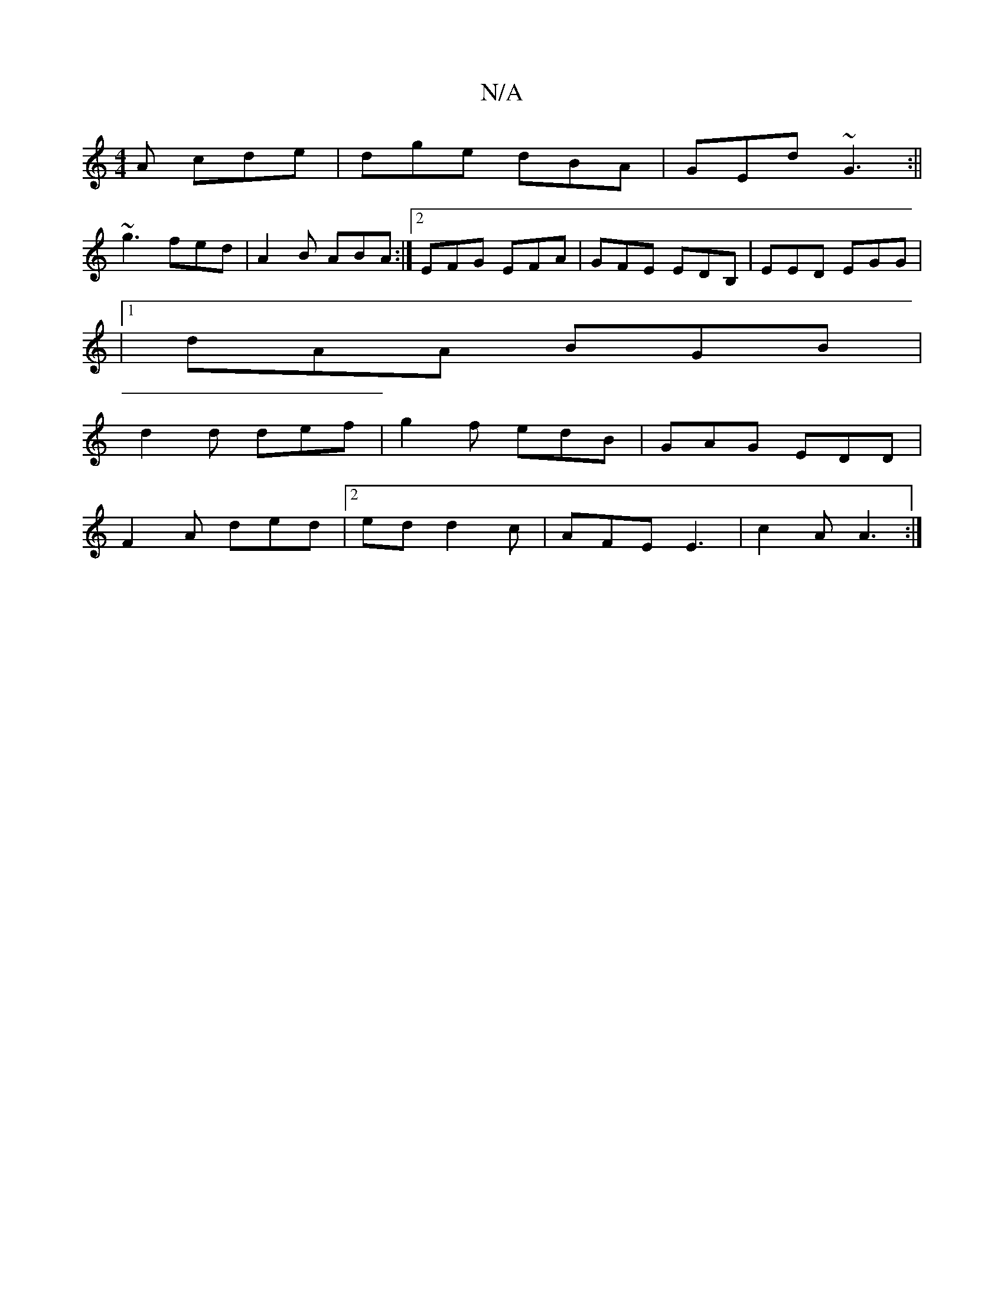 X:1
T:N/A
M:4/4
R:N/A
K:Cmajor
A cde|dge dBA|GEd ~G3:||
~g3 fed|A2B ABA:|2 EFG EFA|GFE EDB, | EED EGG |
|1 dAA BGB|
d2 d def|g2f edB|GAG EDD|
F2A ded|2ed d2 c|AFE E3|c2A A3:|

A:|F2 D Cd,D | EGB GEE | dAA AGF | G2 G GA | cef eag | 